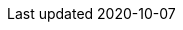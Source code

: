 //
// common/base.adoc
//

// meta
:Revision: 1.5
:docdatetime: 2020-10-07
:copyright: aki-nasu 2030-2040
:docinfo: shared

// outside-service
:outerServiceName: Qiita
:outerServiceUrl: https://qiita.com/

// tutorial
:tutorialReleaseVersion: 1.0.0
:tutorialReleaseDate: 2020/03/21

:formalName: 俺のいきなりサービス
:service: おいなりサービス

:c-ex: ../../common/reference/example